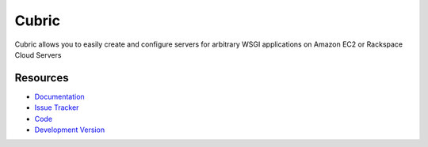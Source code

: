 Cubric
======

Cubric allows you to easily create and configure servers for arbitrary WSGI
applications on Amazon EC2 or Rackspace Cloud Servers

Resources
---------

- `Documentation <http://packages.python.org/Cubric/>`_
- `Issue Tracker <http://github.com/mattupstate/cubric/issues/>`_
- `Code <http://github.com/mattupstate/cubric/>`_
- `Development Version
  <http://github.com/mattupstate/cubric/zipball/develop#egg=Flask-Security-dev>`_